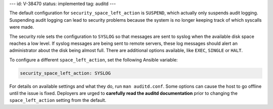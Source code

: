 ---
id: V-38470
status: implemented
tag: auditd
---

The default configuration for ``security_space_left_action`` is ``SUSPEND``,
which actually only suspends audit logging. Suspending audit logging can lead
to security problems because the system is no longer keeping track of which
syscalls were made.

The security role sets the configuration to  ``SYSLOG`` so that messages are
sent to syslog when the available disk space reaches a low level. If syslog
messages are being sent to remote servers, these log messages should alert an
administrator about the disk being almost full. There are additional options
available, like ``EXEC``, ``SINGLE`` or ``HALT``.

To configure a different ``space_left_action``, set the following
Ansible variable:

.. code-block:: yaml

    security_space_left_action: SYSLOG

For details on available settings and what they do, run ``man auditd.conf``.
Some options can cause the host to go offline until the issue is fixed.
Deployers are urged to **carefully read the auditd documentation** prior to
changing the ``space_left_action`` setting from the default.
